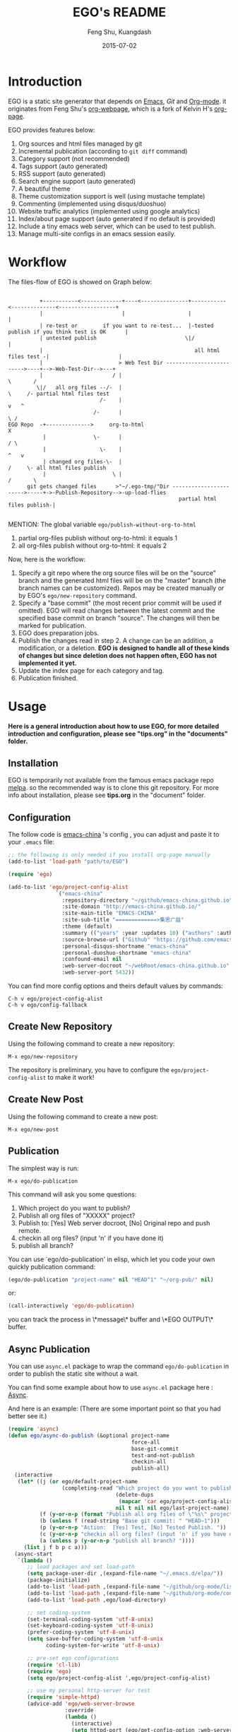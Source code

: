 #+TITLE:     EGO's README
#+AUTHOR:    Feng Shu, Kuangdash
#+EMAIL:     emacs-china@googlegroups.com
#+DATE:      2015-07-02

* Introduction

EGO is a static site generator that depends on [[http://www.gnu.org/software/emacs][Emacs]], [[git-scm.com][Git]] and  [[http://orgmode.org/][Org-mode]]. it originates from Feng Shu's [[https://github.com/tumashu/org-webpage][org-webpage]], which is a fork of Kelvin H's [[https://github.com/kelvinh/org-page][org-page]].

EGO provides features below:

1) Org sources and html files managed by git
2) Incremental publication (according to =git diff= command)
3) Category support (not recommended)
4) Tags support (auto generated)
5) RSS support (auto generated)
6) Search engine support (auto generated)
7) A beautiful theme
8) Theme customization support is well (using mustache template)
9) Commenting (implemented using disqus/duoshuo)
10) Website traffic analytics (implemented using google analytics)
11) Index/about page support (auto generated if no default is provided)
13) Include a tiny emacs web server, which can be used to test publish.
14) Manage multi-site configs in an emacs session easily.

* Workflow

The files-flow of EGO is showed on Graph below:

: 
:           +-----------<-------------+----<---------------+-----------<--------------<------------------+
:           |                         |                    |                                             |
:           | re-test or        if you want to re-test...  |-tested publish if you think test is OK      |
:           | untested publish                            \|/                                            |
:           |                                                all html files test -|                      |
:           |                        > Web Test Dir ------------------------->----+-->-Web-Test-Dir-->---+
:           |                      / |                                          \       /
:          \|/   all org files --/-  |                                           \     /- partial html files test
:                              /-    |                                            v   ^
:                            /-      |                                             \ /
: EGO Repo  -+-------------->     org-to-html                                       X
:            |               \-      |                                             / \
:            |                 \-    |                                            ^   v
:            | changed org files-\-  |                                           /     \- all html files publish
:            |                     \ |                                          /       \       
:       git gets changed files      >"~/.ego-tmp/"Dir ----------------------->-----+->-Publish-Repository-->-up-load-flies
:                                                       partial html files publish-|
:                                                                                                                                         

MENTION: The global variable =ego/publish-without-org-to-html=

1) partial org-files publish without org-to-html: it equals 1
2) all org-files publish without org-to-html: it equals 2

Now, here is the workflow:

1. Specify a git repo where the org source
   files will be on the "source" branch and the generated html files
   will be on the "master" branch (the branch names can be
   customized). Repos may be created manually or by
   EGO's =ego/new-repository= command.
2. Specify a "base commit" (the most recent prior commit will be used if
   omitted). EGO will read changes between the latest commit
   and the specified base commit on branch "source". The changes
   will then be marked for publication.
3. EGO does preparation jobs.
4. Publish the changes read in step 2. A change can be an addition,
   a modification, or a deletion.  *EGO is designed to handle all of these kinds of changes but since deletion does not happen often, EGO has not implemented it yet.*
5. Update the index page for each category and tag.
6. Publication finished.

* Usage

*Here is a general introduction about how to use EGO, for more detailed introduction and configuration, please see
"tips.org" in the "documents" folder.*

** Installation

EGO is temporarily not available from the famous emacs package repo [[http://melpa.milkbox.net/][melpa]]. so the recommended way is to clone this git repository. For more info about installation, please see *tips.org* in the "document" folder.

** Configuration
The follow code is [[http://emacs-china.github.io][emacs-china]] 's config , you can adjust and paste it to your =.emacs= file:

#+BEGIN_SRC emacs-lisp
  ;; the following is only needed if you install org-page manually
  (add-to-list 'load-path "path/to/EGO")

  (require 'ego)

  (add-to-list 'ego/project-config-alist
                 `("emacs-china"
                   :repository-directory "~/github/emacs-china.github.io"
                   :site-domain "http://emacs-china.github.io/"
                   :site-main-title "EMACS-CHINA"
                   :site-sub-title "=============>集思广益"
                   :theme (default)
                   :summary (("years" :year :updates 10) ("authors" :authors) ("tags" :tags))
                   :source-browse-url ("Github" "https://github.com/emacs-china")
                   :personal-disqus-shortname "emacs-china"
                   :personal-duoshuo-shortname "emacs-china"
                   :confound-email nil
                   :web-server-docroot "~/webRoot/emacs-china.github.io"
                   :web-server-port 5432))
#+END_SRC

You can find more config options and theirs default values by commands:

#+BEGIN_EXAMPLE
C-h v ego/project-config-alist
C-h v ego/config-fallback
#+END_EXAMPLE

** Create New Repository
Using the following command to create a new repository:

#+BEGIN_EXAMPLE
M-x ego/new-repository
#+END_EXAMPLE

The repository is preliminary, you have to configure the =ego/project-config-alist= to make it work!

** Create New Post
Using the following command to create a new post:

#+BEGIN_EXAMPLE
M-x ego/new-post
#+END_EXAMPLE

** Publication
The simplest way is run:

#+BEGIN_EXAMPLE
M-x ego/do-publication
#+END_EXAMPLE

This command will ask you some questions:

1. Which project do you want to publish?
2. Publish all org files of "XXXXX" project?
3. Publish to:  [Yes] Web server docroot, [No] Original repo and push remote.
4. checkin all org files? (input 'n' if you have done it)
5. publish all branch? 

You can use `ego/do-publication' in elisp, which let you code
your own quickly publication command:

#+BEGIN_SRC emacs-lisp
(ego/do-publication "project-name" nil "HEAD^1" "~/org-pub/" nil)
#+END_SRC

or:

#+BEGIN_SRC emacs-lisp
(call-interactively 'ego/do-publication)
#+END_SRC

you can track the process in \*message\* buffer and \*EGO OUTPUT\* buffer.

** Async Publication
You can use =async.el= package to wrap the command =ego/do-publication= in order to publish the static site without a wait.

You can find some example about how to use =async.el= package here : [[https://github.com/jwiegley/emacs-async][Async]].

And here is an example: (There are some important point so that you had better see it.)

#+BEGIN_SRC emacs-lisp
  (require 'async)
  (defun ego/async-do-publish (&optional project-name
                                         force-all
                                         base-git-commit
                                         test-and-not-publish
                                         checkin-all
                                         publish-all)
    (interactive
     (let* ((j (or ego/default-project-name
                   (completing-read "Which project do you want to publish? "
                                    (delete-dups
                                     (mapcar 'car ego/project-config-alist))
                                    nil t nil nil ego/last-project-name)))
            (f (y-or-n-p (format "Publish all org files of \"%s\" project? " j)))
            (b (unless f (read-string "Base git commit: " "HEAD~1")))
            (p (y-or-n-p "Action:  [Yes] Test, [No] Tested Publish. "))
            (c (y-or-n-p "checkin all org files? (input 'n' if you have done it)"))
            (a (unless p (y-or-n-p "publish all branch? "))))
       (list j f b p c a)))
    (async-start
     `(lambda ()
        ;; load packages and set load-path
        (setq package-user-dir ,(expand-file-name "~/.emacs.d/elpa/"))
        (package-initialize)
        (add-to-list 'load-path ,(expand-file-name "~/github/org-mode/lisp"))
        (add-to-list 'load-path ,(expand-file-name "~/github/org-mode/contrib/lisp" t))
        (add-to-list 'load-path ,ego/load-directory)

        ;; set coding-system
        (set-terminal-coding-system 'utf-8-unix)
        (set-keyboard-coding-system 'utf-8-unix)
        (prefer-coding-system 'utf-8-unix)
        (setq save-buffer-coding-system 'utf-8-unix
              coding-system-for-write 'utf-8-unix)

        ;; pre-set ego configurations
        (require 'cl-lib)
        (require 'ego)
        (setq ego/project-config-alist ',ego/project-config-alist)

        ;; use my personal http-server for test
        (require 'simple-httpd)
        (advice-add 'ego/web-server-browse
                    :override
                    (lambda ()
                      (interactive)
                      (setq httpd-port (ego/get-config-option :web-server-port))
                      (httpd-serve-directory (ego/get-config-option :web-server-docroot))
                      (browse-url (format "http://%s:%d" system-name httpd-port))))

        (require 'ox-html)
        (defun kd/org-html--format-image (source attributes info)
          "Return \"img\" tag with given SOURCE and ATTRIBUTES.
    SOURCE is a string specifying the location of the image.
    ATTRIBUTES is a plist, as returned by
    `org-export-read-attribute'.  INFO is a plist used as
    a communication channel."
          (org-html-close-tag
           "img"
           (org-html--make-attribute-string
            (org-combine-plists
             (list :src source
                   :alt (if (string-match-p "^ltxpng/" source)
                            (org-html-encode-plain-text
                             (org-find-text-property-in-string 'org-latex-src source))
                          (file-name-nondirectory source)))
             attributes))
           info))
        (advice-add 'org-html--format-image :override #'kd/org-html--format-image)

        ;; without org-to-html if possible
        (unless ,test-and-not-publish
          (if ,base-git-commit
              (setq ego/publish-without-org-to-html 1)
            (setq ego/publish-without-org-to-html 2)))
    
        ;; ego/do-publication here
        (ego/do-publication ,project-name
                            ,force-all
                            ,base-git-commit
                            ,test-and-not-publish
                            ,checkin-all
                            ,publish-all)

        ;; waiting for push remote success or just wait http-server in which case you have to close *emacs* buffer manually
        (while (not ego/async-publish-success)
          (sit-for 1))

        ;; return the result
        (with-current-buffer (get-buffer-create ,ego/temp-buffer-name)
          (buffer-string))
        )
     `(lambda (result)
        (with-current-buffer (get-buffer-create ego/temp-buffer-name)
          (insert (format "*EGO output* should be :\n %s \nego/async-do-publish done!" result))))))
#+END_SRC

you can track the process in \*emacs\* buffer and \*EGO OUTPUT\* buffer.

* Dependencies

1. [[http://www.gnu.org/software/emacs/][emacs]]: this is an "of-course" dependency
2. [[http://orgmode.org/][org mode]]: v8.0 is required, please use =M-x org-version <RET>= to make sure you org mode version is not less than 8.0
3. [[http://git-scm.com][git]]: a free and open source version control system
4. [[https://github.com/Wilfred/mustache.el][mustache.el]]: a mustache templating library for Emacs
5. [[http://fly.srk.fer.hr/~hniksic/emacs/htmlize.el.cgi][htmlize.el]]: a library for syntax highlighting (usually this library is shipped with emacs)
6. [[https://github.com/magnars/dash.el][dash.el]]: a modern list library for Emacs
7. [[https://github.com/Wilfred/ht.el][ht.el]]: a modern hash-table library for Emacs
8. [[https://github.com/eschulte/emacs-web-server][web-server]]: a web server library for Emacs

* Known issues

- Currently the deletion change handler has not been implemented so
  if you deleted some org sources, you may have to manually delete
  corresponding generated html files.
- URI path change detection is not available. That is, if you make a
  post with the URI "/blog/2013/03/25/the-old-post-name" and then
  change this value in your org source, org-webpage would be unable to
  detect that this has happened. it will only publish a new html
  file for you so you need to delete the old html file related to
  the old URI manually.

* Roadmap [1/3]
- [X] Next/Previous Page links

  Use =M-x org-insert-link= (Normal key binding is =C-c C-l=) and choose =ego-link:= to insert a link to an org file. The link will be exported as hyperlink to the correct html page.

  The function can be applied to the condition of Next/Previous Page links -- Get a chain of files in a logical order rather than just a time sequence.

  When reply "Is it a PERVOUS(bi-directional) link? " with "y" (according to the =M-x org-insert-link ego-link:= process), you can add the *bi-directional* link.

- [ ] More themes
- [ ] upload to melpa

